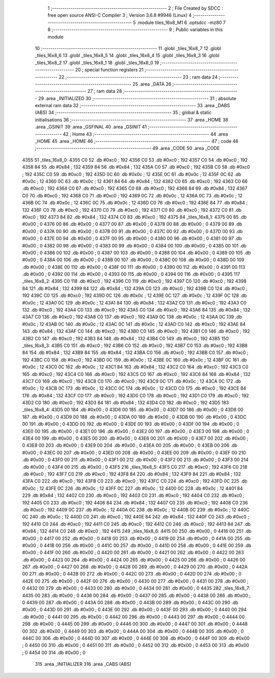                               1 ;--------------------------------------------------------
                              2 ; File Created by SDCC : free open source ANSI-C Compiler
                              3 ; Version 3.6.8 #9946 (Linux)
                              4 ;--------------------------------------------------------
                              5 	.module tiles_16x8_M1
                              6 	.optsdcc -mz80
                              7 	
                              8 ;--------------------------------------------------------
                              9 ; Public variables in this module
                             10 ;--------------------------------------------------------
                             11 	.globl _tiles_16x8_7
                             12 	.globl _tiles_16x8_6
                             13 	.globl _tiles_16x8_5
                             14 	.globl _tiles_16x8_4
                             15 	.globl _tiles_16x8_3
                             16 	.globl _tiles_16x8_2
                             17 	.globl _tiles_16x8_1
                             18 	.globl _tiles_16x8_0
                             19 ;--------------------------------------------------------
                             20 ; special function registers
                             21 ;--------------------------------------------------------
                             22 ;--------------------------------------------------------
                             23 ; ram data
                             24 ;--------------------------------------------------------
                             25 	.area _DATA
                             26 ;--------------------------------------------------------
                             27 ; ram data
                             28 ;--------------------------------------------------------
                             29 	.area _INITIALIZED
                             30 ;--------------------------------------------------------
                             31 ; absolute external ram data
                             32 ;--------------------------------------------------------
                             33 	.area _DABS (ABS)
                             34 ;--------------------------------------------------------
                             35 ; global & static initialisations
                             36 ;--------------------------------------------------------
                             37 	.area _HOME
                             38 	.area _GSINIT
                             39 	.area _GSFINAL
                             40 	.area _GSINIT
                             41 ;--------------------------------------------------------
                             42 ; Home
                             43 ;--------------------------------------------------------
                             44 	.area _HOME
                             45 	.area _HOME
                             46 ;--------------------------------------------------------
                             47 ; code
                             48 ;--------------------------------------------------------
                             49 	.area _CODE
                             50 	.area _CODE
   4355                      51 _tiles_16x8_0:
   4355 C0                   52 	.db #0xc0	; 192
   4356 C0                   53 	.db #0xc0	; 192
   4357 C0                   54 	.db #0xc0	; 192
   4358 84                   55 	.db #0x84	; 132
   4359 84                   56 	.db #0x84	; 132
   435A C0                   57 	.db #0xc0	; 192
   435B C0                   58 	.db #0xc0	; 192
   435C C0                   59 	.db #0xc0	; 192
   435D 0C                   60 	.db #0x0c	; 12
   435E 0C                   61 	.db #0x0c	; 12
   435F 0C                   62 	.db #0x0c	; 12
   4360 0C                   63 	.db #0x0c	; 12
   4361 84                   64 	.db #0x84	; 132
   4362 C0                   65 	.db #0xc0	; 192
   4363 C0                   66 	.db #0xc0	; 192
   4364 C0                   67 	.db #0xc0	; 192
   4365 C0                   68 	.db #0xc0	; 192
   4366 84                   69 	.db #0x84	; 132
   4367 C0                   70 	.db #0xc0	; 192
   4368 C0                   71 	.db #0xc0	; 192
   4369 0C                   72 	.db #0x0c	; 12
   436A 0C                   73 	.db #0x0c	; 12
   436B 0C                   74 	.db #0x0c	; 12
   436C 0C                   75 	.db #0x0c	; 12
   436D C0                   76 	.db #0xc0	; 192
   436E 84                   77 	.db #0x84	; 132
   436F C0                   78 	.db #0xc0	; 192
   4370 C0                   79 	.db #0xc0	; 192
   4371 C0                   80 	.db #0xc0	; 192
   4372 C0                   81 	.db #0xc0	; 192
   4373 84                   82 	.db #0x84	; 132
   4374 C0                   83 	.db #0xc0	; 192
   4375                      84 _tiles_16x8_1:
   4375 00                   85 	.db #0x00	; 0
   4376 00                   86 	.db #0x00	; 0
   4377 00                   87 	.db #0x00	; 0
   4378 00                   88 	.db #0x00	; 0
   4379 00                   89 	.db #0x00	; 0
   437A 00                   90 	.db #0x00	; 0
   437B 00                   91 	.db #0x00	; 0
   437C 00                   92 	.db #0x00	; 0
   437D 00                   93 	.db #0x00	; 0
   437E 00                   94 	.db #0x00	; 0
   437F 00                   95 	.db #0x00	; 0
   4380 00                   96 	.db #0x00	; 0
   4381 00                   97 	.db #0x00	; 0
   4382 00                   98 	.db #0x00	; 0
   4383 00                   99 	.db #0x00	; 0
   4384 00                  100 	.db #0x00	; 0
   4385 00                  101 	.db #0x00	; 0
   4386 00                  102 	.db #0x00	; 0
   4387 00                  103 	.db #0x00	; 0
   4388 00                  104 	.db #0x00	; 0
   4389 00                  105 	.db #0x00	; 0
   438A 00                  106 	.db #0x00	; 0
   438B 00                  107 	.db #0x00	; 0
   438C 00                  108 	.db #0x00	; 0
   438D 00                  109 	.db #0x00	; 0
   438E 00                  110 	.db #0x00	; 0
   438F 00                  111 	.db #0x00	; 0
   4390 00                  112 	.db #0x00	; 0
   4391 00                  113 	.db #0x00	; 0
   4392 00                  114 	.db #0x00	; 0
   4393 00                  115 	.db #0x00	; 0
   4394 00                  116 	.db #0x00	; 0
   4395                     117 _tiles_16x8_2:
   4395 C0                  118 	.db #0xc0	; 192
   4396 C0                  119 	.db #0xc0	; 192
   4397 C0                  120 	.db #0xc0	; 192
   4398 84                  121 	.db #0x84	; 132
   4399 84                  122 	.db #0x84	; 132
   439A C0                  123 	.db #0xc0	; 192
   439B C0                  124 	.db #0xc0	; 192
   439C C0                  125 	.db #0xc0	; 192
   439D 0C                  126 	.db #0x0c	; 12
   439E 0C                  127 	.db #0x0c	; 12
   439F 0C                  128 	.db #0x0c	; 12
   43A0 0C                  129 	.db #0x0c	; 12
   43A1 84                  130 	.db #0x84	; 132
   43A2 C0                  131 	.db #0xc0	; 192
   43A3 C0                  132 	.db #0xc0	; 192
   43A4 C0                  133 	.db #0xc0	; 192
   43A5 C0                  134 	.db #0xc0	; 192
   43A6 84                  135 	.db #0x84	; 132
   43A7 C0                  136 	.db #0xc0	; 192
   43A8 C0                  137 	.db #0xc0	; 192
   43A9 0C                  138 	.db #0x0c	; 12
   43AA 0C                  139 	.db #0x0c	; 12
   43AB 0C                  140 	.db #0x0c	; 12
   43AC 0C                  141 	.db #0x0c	; 12
   43AD C0                  142 	.db #0xc0	; 192
   43AE 84                  143 	.db #0x84	; 132
   43AF C0                  144 	.db #0xc0	; 192
   43B0 C0                  145 	.db #0xc0	; 192
   43B1 C0                  146 	.db #0xc0	; 192
   43B2 C0                  147 	.db #0xc0	; 192
   43B3 84                  148 	.db #0x84	; 132
   43B4 C0                  149 	.db #0xc0	; 192
   43B5                     150 _tiles_16x8_3:
   43B5 C0                  151 	.db #0xc0	; 192
   43B6 C0                  152 	.db #0xc0	; 192
   43B7 C0                  153 	.db #0xc0	; 192
   43B8 84                  154 	.db #0x84	; 132
   43B9 84                  155 	.db #0x84	; 132
   43BA C0                  156 	.db #0xc0	; 192
   43BB C0                  157 	.db #0xc0	; 192
   43BC C0                  158 	.db #0xc0	; 192
   43BD 0C                  159 	.db #0x0c	; 12
   43BE 0C                  160 	.db #0x0c	; 12
   43BF 0C                  161 	.db #0x0c	; 12
   43C0 0C                  162 	.db #0x0c	; 12
   43C1 84                  163 	.db #0x84	; 132
   43C2 C0                  164 	.db #0xc0	; 192
   43C3 C0                  165 	.db #0xc0	; 192
   43C4 C0                  166 	.db #0xc0	; 192
   43C5 C0                  167 	.db #0xc0	; 192
   43C6 84                  168 	.db #0x84	; 132
   43C7 C0                  169 	.db #0xc0	; 192
   43C8 C0                  170 	.db #0xc0	; 192
   43C9 0C                  171 	.db #0x0c	; 12
   43CA 0C                  172 	.db #0x0c	; 12
   43CB 0C                  173 	.db #0x0c	; 12
   43CC 0C                  174 	.db #0x0c	; 12
   43CD C0                  175 	.db #0xc0	; 192
   43CE 84                  176 	.db #0x84	; 132
   43CF C0                  177 	.db #0xc0	; 192
   43D0 C0                  178 	.db #0xc0	; 192
   43D1 C0                  179 	.db #0xc0	; 192
   43D2 C0                  180 	.db #0xc0	; 192
   43D3 84                  181 	.db #0x84	; 132
   43D4 C0                  182 	.db #0xc0	; 192
   43D5                     183 _tiles_16x8_4:
   43D5 00                  184 	.db #0x00	; 0
   43D6 00                  185 	.db #0x00	; 0
   43D7 00                  186 	.db #0x00	; 0
   43D8 00                  187 	.db #0x00	; 0
   43D9 00                  188 	.db #0x00	; 0
   43DA 00                  189 	.db #0x00	; 0
   43DB 00                  190 	.db #0x00	; 0
   43DC 00                  191 	.db #0x00	; 0
   43DD 00                  192 	.db #0x00	; 0
   43DE 00                  193 	.db #0x00	; 0
   43DF 00                  194 	.db #0x00	; 0
   43E0 00                  195 	.db #0x00	; 0
   43E1 00                  196 	.db #0x00	; 0
   43E2 00                  197 	.db #0x00	; 0
   43E3 00                  198 	.db #0x00	; 0
   43E4 00                  199 	.db #0x00	; 0
   43E5 00                  200 	.db #0x00	; 0
   43E6 00                  201 	.db #0x00	; 0
   43E7 00                  202 	.db #0x00	; 0
   43E8 00                  203 	.db #0x00	; 0
   43E9 00                  204 	.db #0x00	; 0
   43EA 00                  205 	.db #0x00	; 0
   43EB 00                  206 	.db #0x00	; 0
   43EC 00                  207 	.db #0x00	; 0
   43ED 00                  208 	.db #0x00	; 0
   43EE 00                  209 	.db #0x00	; 0
   43EF 00                  210 	.db #0x00	; 0
   43F0 00                  211 	.db #0x00	; 0
   43F1 00                  212 	.db #0x00	; 0
   43F2 00                  213 	.db #0x00	; 0
   43F3 00                  214 	.db #0x00	; 0
   43F4 00                  215 	.db #0x00	; 0
   43F5                     216 _tiles_16x8_5:
   43F5 C0                  217 	.db #0xc0	; 192
   43F6 C0                  218 	.db #0xc0	; 192
   43F7 C0                  219 	.db #0xc0	; 192
   43F8 84                  220 	.db #0x84	; 132
   43F9 84                  221 	.db #0x84	; 132
   43FA C0                  222 	.db #0xc0	; 192
   43FB C0                  223 	.db #0xc0	; 192
   43FC C0                  224 	.db #0xc0	; 192
   43FD 0C                  225 	.db #0x0c	; 12
   43FE 0C                  226 	.db #0x0c	; 12
   43FF 0C                  227 	.db #0x0c	; 12
   4400 0C                  228 	.db #0x0c	; 12
   4401 84                  229 	.db #0x84	; 132
   4402 C0                  230 	.db #0xc0	; 192
   4403 C0                  231 	.db #0xc0	; 192
   4404 C0                  232 	.db #0xc0	; 192
   4405 C0                  233 	.db #0xc0	; 192
   4406 84                  234 	.db #0x84	; 132
   4407 C0                  235 	.db #0xc0	; 192
   4408 C0                  236 	.db #0xc0	; 192
   4409 0C                  237 	.db #0x0c	; 12
   440A 0C                  238 	.db #0x0c	; 12
   440B 0C                  239 	.db #0x0c	; 12
   440C 0C                  240 	.db #0x0c	; 12
   440D C0                  241 	.db #0xc0	; 192
   440E 84                  242 	.db #0x84	; 132
   440F C0                  243 	.db #0xc0	; 192
   4410 C0                  244 	.db #0xc0	; 192
   4411 C0                  245 	.db #0xc0	; 192
   4412 C0                  246 	.db #0xc0	; 192
   4413 84                  247 	.db #0x84	; 132
   4414 C0                  248 	.db #0xc0	; 192
   4415                     249 _tiles_16x8_6:
   4415 00                  250 	.db #0x00	; 0
   4416 00                  251 	.db #0x00	; 0
   4417 00                  252 	.db #0x00	; 0
   4418 00                  253 	.db #0x00	; 0
   4419 00                  254 	.db #0x00	; 0
   441A 00                  255 	.db #0x00	; 0
   441B 00                  256 	.db #0x00	; 0
   441C 00                  257 	.db #0x00	; 0
   441D 00                  258 	.db #0x00	; 0
   441E 00                  259 	.db #0x00	; 0
   441F 00                  260 	.db #0x00	; 0
   4420 00                  261 	.db #0x00	; 0
   4421 00                  262 	.db #0x00	; 0
   4422 00                  263 	.db #0x00	; 0
   4423 00                  264 	.db #0x00	; 0
   4424 00                  265 	.db #0x00	; 0
   4425 00                  266 	.db #0x00	; 0
   4426 00                  267 	.db #0x00	; 0
   4427 00                  268 	.db #0x00	; 0
   4428 00                  269 	.db #0x00	; 0
   4429 00                  270 	.db #0x00	; 0
   442A 00                  271 	.db #0x00	; 0
   442B 00                  272 	.db #0x00	; 0
   442C 00                  273 	.db #0x00	; 0
   442D 00                  274 	.db #0x00	; 0
   442E 00                  275 	.db #0x00	; 0
   442F 00                  276 	.db #0x00	; 0
   4430 00                  277 	.db #0x00	; 0
   4431 00                  278 	.db #0x00	; 0
   4432 00                  279 	.db #0x00	; 0
   4433 00                  280 	.db #0x00	; 0
   4434 00                  281 	.db #0x00	; 0
   4435                     282 _tiles_16x8_7:
   4435 00                  283 	.db #0x00	; 0
   4436 00                  284 	.db #0x00	; 0
   4437 00                  285 	.db #0x00	; 0
   4438 00                  286 	.db #0x00	; 0
   4439 00                  287 	.db #0x00	; 0
   443A 00                  288 	.db #0x00	; 0
   443B 00                  289 	.db #0x00	; 0
   443C 00                  290 	.db #0x00	; 0
   443D 00                  291 	.db #0x00	; 0
   443E 00                  292 	.db #0x00	; 0
   443F 00                  293 	.db #0x00	; 0
   4440 00                  294 	.db #0x00	; 0
   4441 00                  295 	.db #0x00	; 0
   4442 00                  296 	.db #0x00	; 0
   4443 00                  297 	.db #0x00	; 0
   4444 00                  298 	.db #0x00	; 0
   4445 00                  299 	.db #0x00	; 0
   4446 00                  300 	.db #0x00	; 0
   4447 00                  301 	.db #0x00	; 0
   4448 00                  302 	.db #0x00	; 0
   4449 00                  303 	.db #0x00	; 0
   444A 00                  304 	.db #0x00	; 0
   444B 00                  305 	.db #0x00	; 0
   444C 00                  306 	.db #0x00	; 0
   444D 00                  307 	.db #0x00	; 0
   444E 00                  308 	.db #0x00	; 0
   444F 00                  309 	.db #0x00	; 0
   4450 00                  310 	.db #0x00	; 0
   4451 00                  311 	.db #0x00	; 0
   4452 00                  312 	.db #0x00	; 0
   4453 00                  313 	.db #0x00	; 0
   4454 00                  314 	.db #0x00	; 0
                            315 	.area _INITIALIZER
                            316 	.area _CABS (ABS)
